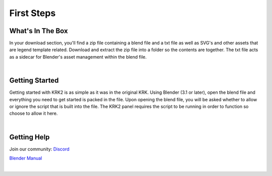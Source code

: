 First Steps
====

What's In The Box
~~~~
In your download section, you'll find a zip file containing a blend file and a txt file as well as SVG's and other assets that are legend template related. Download and extract the zip file into a folder so the contents are together. The txt file acts as a sidecar for Blender's asset management within the blend file.

.. image:: img/KRK2Files.JPG

|

Getting Started
~~~~
Getting started with KRK2 is as simple as it was in the original KRK. Using Blender (3.1 or later), open the blend file and everything you need to get started is packed in the file. Upon opening the blend file, you will be asked whether to allow or ignore the script that is built into the file. The KRK2 panel requires the script to be running in order to function so choose to allow it here.

.. image:: img/allowscript.jpg

|

Getting Help
~~~~
Join our community:
`Discord <https://discord.gg/fVkGTunzT3>`_

`Blender Manual <https://docs.blender.org/manual/en/latest/index.html>`_

|

